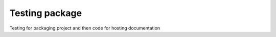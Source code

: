 Testing package
===================================================

Testing for packaging project and then code for hosting documentation
